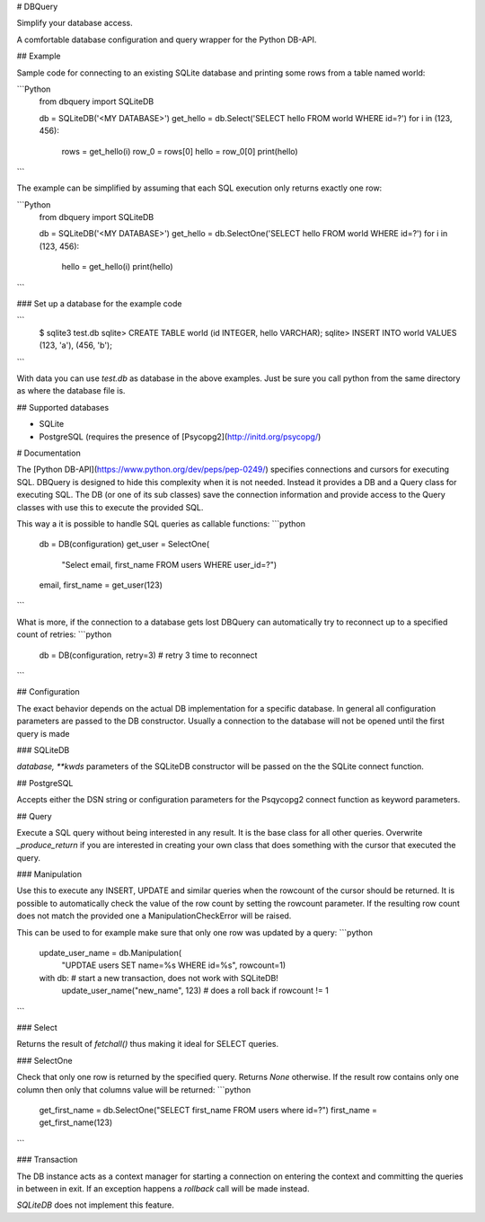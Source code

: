 # DBQuery

Simplify your database access.

A comfortable database configuration and query wrapper for the Python DB-API.


## Example

Sample code for connecting to an existing SQLite database and
printing some rows from a table named world:

```Python
    from dbquery import SQLiteDB

    db = SQLiteDB('<MY DATABASE>')
    get_hello = db.Select('SELECT hello FROM world WHERE id=?')
    for i in (123, 456):
        rows = get_hello(i)
        row_0 = rows[0]
        hello = row_0[0]
        print(hello)
```

The example can be simplified by assuming that each SQL execution only returns
exactly one row:

```Python
    from dbquery import SQLiteDB

    db = SQLiteDB('<MY DATABASE>')
    get_hello = db.SelectOne('SELECT hello FROM world WHERE id=?')
    for i in (123, 456):
        hello = get_hello(i)
        print(hello)
```


### Set up a database for the example code


```
    $ sqlite3 test.db
    sqlite> CREATE TABLE world (id INTEGER, hello VARCHAR);
    sqlite> INSERT INTO world VALUES (123, 'a'), (456, 'b');
```

With data you can use `test.db` as database in the above examples. Just be
sure you call python from the same directory as where the database file is.


## Supported databases

- SQLite
- PostgreSQL (requires the presence of [Psycopg2](http://initd.org/psycopg/)


# Documentation

The [Python DB-API](https://www.python.org/dev/peps/pep-0249/) specifies
connections and cursors for executing SQL. DBQuery is designed to hide this
complexity when it is not needed. Instead it provides a DB and a Query class
for executing SQL. The DB (or one of its sub classes) save the connection
information and provide access to the Query classes with use this to execute
the provided SQL.

This way a it is possible to handle SQL queries as callable functions:
```python
    db = DB(configuration)
    get_user = SelectOne(
        "Select email, first_name FROM users WHERE user_id=?")
    email, first_name = get_user(123)
```

What is more, if the connection to a database gets lost DBQuery can
automatically try to reconnect up to a specified count of retries:
```python
    db = DB(configuration, retry=3)  # retry 3 time to reconnect
```


## Configuration

The exact behavior depends on the actual DB implementation for a specific
database. In general all configuration parameters are passed to the DB
constructor. Usually a connection to the database will not be opened until the
first query is made


### SQLiteDB

`database, **kwds` parameters of the SQLiteDB constructor will be passed on
the the SQLite connect function.


## PostgreSQL

Accepts either the DSN string or configuration parameters for the Psqycopg2
connect function as keyword parameters.


## Query

Execute a SQL query without being interested in any result. It is the base
class for all other queries. Overwrite `_produce_return` if you are
interested in creating your own class that does something with the cursor that
executed the query.


### Manipulation

Use this to execute any INSERT, UPDATE and similar queries when the rowcount
of the cursor should be returned. It is possible to automatically check the
value of the row count by setting the rowcount parameter. If the resulting
row count does not match the provided one a ManipulationCheckError will be
raised.

This can be used to for example make sure that only one row was updated by a
query:
```python
    update_user_name = db.Manipulation(
        "UPDTAE users SET name=%s WHERE id=%s", rowcount=1)
    with db:  # start a new transaction, does not work with SQLiteDB!
        update_user_name("new_name", 123)  # does a roll back if rowcount != 1
```

### Select

Returns the result of `fetchall()` thus making it ideal for SELECT queries. 


### SelectOne

Check that only one row is returned by the specified query. Returns `None`
otherwise. If the result row contains only one column then only that columns
value will be returned:
```python
    get_first_name = db.SelectOne("SELECT first_name FROM users where id=?")
    first_name = get_first_name(123) 
```


### Transaction

The DB instance acts as a context manager for starting a connection on
entering the context and committing the queries in between in exit. If an
exception happens a `rollback` call will be made instead.

`SQLiteDB` does not implement this feature.


